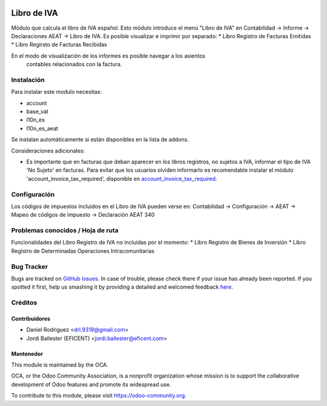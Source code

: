 .. image:: https://img.shields.io/badge/licence-AGPL--3-blue.svg
    :alt: License: AGPL-3

============
Libro de IVA
============

Módulo que calcula el libro de IVA español.
Esto módulo introduce el menú "Libro de IVA" en Contabilidad -> Informe ->
Declaraciones AEAT -> Libro de IVA.
Es posible visualizar e imprimir por separado:
* Libro Registro de Facturas Emitidas
* Libro Regirsto de Facturas Recibidas

En el modo de visualización de los informes es posible navegar a los asientos
 contables relacionados con la factura.

Instalación
===========

Para instalar este modulo necesitas:

* account
* base_vat
* l10n_es
* l10n_es_aeat

Se instalan automáticamente si están disponibles en la lista de addons.

Consideraciones adicionales:

* Es importante que en facturas que deban aparecer en los libros registros,
  no sujetos a IVA, informar el tipo de IVA 'No Sujeto' en facturas. Para
  evitar que los usuarios olviden informarlo es recomendable instalar el
  módulo 'account_invoice_tax_required', disponible en
  `account_invoice_tax_required <https://github.com/OCA/account-financial-
  tools/tree/10.0>`_.


Configuración
=============

Los códigos de impuestos incluidos en el Libro de IVA pueden verse en:
Contabilidad -> Configuración -> AEAT -> Mapeo de códigos de impuesto ->
Declaración AEAT 340


Problemas conocidos / Hoja de ruta
==================================

Funcionalidades del Libro Registro de IVA no incluídas por el momento:
* Libro Registro de Bienes de Inversión
* Libro Registro de Determinadas Operaciones Intracomunitarias


Bug Tracker
===========

Bugs are tracked on `GitHub Issues <https://github.com/OCA/l10n-spain/issues>`_.
In case of trouble, please check there if your issue has already been reported.
If you spotted it first, help us smashing it by providing a detailed and welcomed feedback
`here <https://github.com/OCA/l10n-spain/issues/new?body=module:%20l10n_es_pos%0Aversion:%208.0%0A%0A**Steps%20to%20reproduce**%0A-%20...%0A%0A**Current%20behavior**%0A%0A**Expected%20behavior**>`_.


Créditos
========

Contribuidores
--------------

* Daniel Rodriguez <drl.9319@gmail.com>
* Jordi Ballester (EFICENT) <jordi.ballester@eficent.com>


Mantenedor
----------

.. image:: https://odoo-community.org/logo.png
   :alt: Odoo Community Association
   :target: https://odoo-community.org

This module is maintained by the OCA.

OCA, or the Odoo Community Association, is a nonprofit organization whose
mission is to support the collaborative development of Odoo features and
promote its widespread use.

To contribute to this module, please visit https://odoo-community.org.



